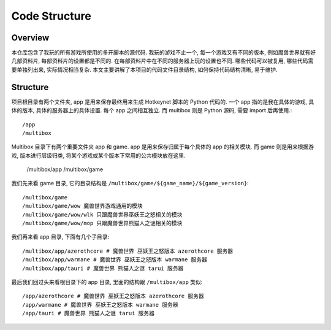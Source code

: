 Code Structure
==============================================================================


Overview
------------------------------------------------------------------------------
本仓库包含了我玩的所有游戏所使用的多开脚本的源代码. 我玩的游戏不止一个, 每一个游戏又有不同的版本, 例如魔兽世界就有好几部资料片, 每部资料片的设置都是不同的. 在每部资料片中在不同的服务器上玩的设置也不同. 哪些代码可以被复用, 哪些代码需要单独列出来, 实际情况相当复杂. 本文主要讲解了本项目的代码文件目录结构, 如何保持代码结构清晰, 易于维护.


Structure
------------------------------------------------------------------------------
项目根目录有两个文件夹, app 是用来保存最终用来生成 Hotkeynet 脚本的 Python 代码的. 一个 app 指的是我在具体的游戏, 具体的版本, 具体的服务器上的具体设置. 每个 app 之间相互独立. 而 multibox 则是 Python 源码, 需要 import 后再使用.::

    /app
    /multibox

Multibox 目录下有两个重要文件夹 app 和 game. app 是用来保存归属于每个具体的 app 的相关模块. 而 game 则是用来根据游戏, 版本进行层级归类, 将某个游戏或某个版本下常用的公共模块放在这里.

    /multibox/app
    /multibox/game

我们先来看 game 目录, 它的目录结构是 ``/multibox/game/${game_name}/${game_version}``::

    /multibox/game
    /multibox/game/wow 魔兽世界游戏通用的模块
    /multibox/game/wow/wlk 只跟魔兽世界巫妖王之怒相关的模块
    /multibox/game/wow/mop 只跟魔兽世界熊猫人之谜相关的模块

我们再来看 app 目录, 下面有几个子目录::

    /multibox/app/azerothcore # 魔兽世界 巫妖王之怒版本 azerothcore 服务器
    /multibox/app/warmane # 魔兽世界 巫妖王之怒版本 warmane 服务器
    /multibox/app/tauri # 魔兽世界 熊猫人之谜 tarui 服务器

最后我们回过头来看根目录下的 app 目录, 里面的结构跟 ``/multibox/app`` 类似::

    /app/azerothcore # 魔兽世界 巫妖王之怒版本 azerothcore 服务器
    /app/warmane # 魔兽世界 巫妖王之怒版本 warmane 服务器
    /app/tauri # 魔兽世界 熊猫人之谜 tarui 服务器

